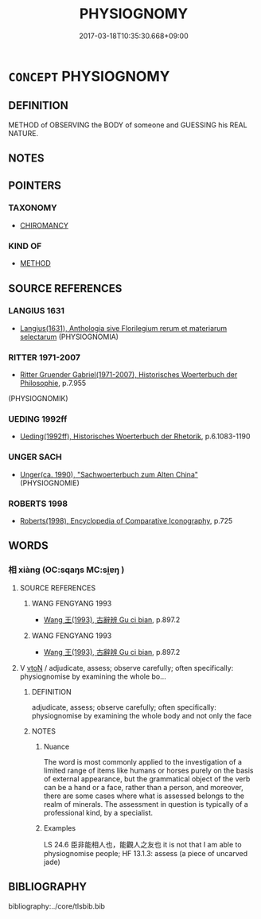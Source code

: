 # -*- mode: mandoku-tls-view -*-
#+TITLE: PHYSIOGNOMY
#+DATE: 2017-03-18T10:35:30.668+09:00        
#+STARTUP: content
* =CONCEPT= PHYSIOGNOMY
:PROPERTIES:
:CUSTOM_ID: uuid-7c252ade-cbf4-4d89-be72-332faeba03e5
:TR_ZH: 面相學
:END:
** DEFINITION

METHOD of OBSERVING the BODY of someone and GUESSING his REAL NATURE.

** NOTES

** POINTERS
*** TAXONOMY
 - [[tls:concept:CHIROMANCY][CHIROMANCY]]

*** KIND OF
 - [[tls:concept:METHOD][METHOD]]

** SOURCE REFERENCES
*** LANGIUS 1631
 - [[cite:LANGIUS-1631][Langius(1631), Anthologia sive Florilegium rerum et materiarum selectarum]] (PHYSIOGNOMIA)
*** RITTER 1971-2007
 - [[cite:RITTER-1971-2007][Ritter Gruender Gabriel(1971-2007), Historisches Woerterbuch der Philosophie]], p.7.955
 (PHYSIOGNOMIK)
*** UEDING 1992ff
 - [[cite:UEDING-1992ff][Ueding(1992ff), Historisches Woerterbuch der Rhetorik]], p.6.1083-1190

*** UNGER SACH
 - [[cite:UNGER-SACH][Unger(ca. 1990), "Sachwoerterbuch zum Alten China"]] (PHYSIOGNOMIE)
*** ROBERTS 1998
 - [[cite:ROBERTS-1998][Roberts(1998), Encyclopedia of Comparative Iconography]], p.725

** WORDS
   :PROPERTIES:
   :VISIBILITY: children
   :END:
*** 相 xiàng (OC:sqaŋs MC:si̯ɐŋ )
:PROPERTIES:
:CUSTOM_ID: uuid-5cf157d2-fa07-4212-a775-072103996a0b
:Char+: 相(109,4/9) 
:GY_IDS+: uuid-237e08ce-7e96-4025-a458-126b4ea4bde1
:PY+: xiàng     
:OC+: sqaŋs     
:MC+: si̯ɐŋ     
:END: 
**** SOURCE REFERENCES
***** WANG FENGYANG 1993
 - [[cite:WANG-FENGYANG-1993][Wang 王(1993), 古辭辨 Gu ci bian]], p.897.2

***** WANG FENGYANG 1993
 - [[cite:WANG-FENGYANG-1993][Wang 王(1993), 古辭辨 Gu ci bian]], p.897.2

**** V [[tls:syn-func::#uuid-fbfb2371-2537-4a99-a876-41b15ec2463c][vtoN]] / adjudicate, assess;  observe carefully; often specifically: physiognomise by examining the whole bo...
:PROPERTIES:
:CUSTOM_ID: uuid-acbe1495-2bdc-47f6-9e72-844bffc4652b
:WARRING-STATES-CURRENCY: 5
:END:
****** DEFINITION

adjudicate, assess;  observe carefully; often specifically: physiognomise by examining the whole body and not only the face

****** NOTES

******* Nuance
The word is most commonly applied to the investigation of a limited range of items like humans or horses purely on the basis of external appearance, but the grammatical object of the verb can be a hand or a face, rather than a person, and moreover, there are some cases where what is assessed belongs to the realm of minerals. The assessment in question is typically of a professional kind, by a specialist.

******* Examples
LS 24.6 臣非能相人也，能觀人之友也 it is not that I am able to physiognomise people; HF 13.1.3: assess (a piece of uncarved jade)

** BIBLIOGRAPHY
bibliography:../core/tlsbib.bib

